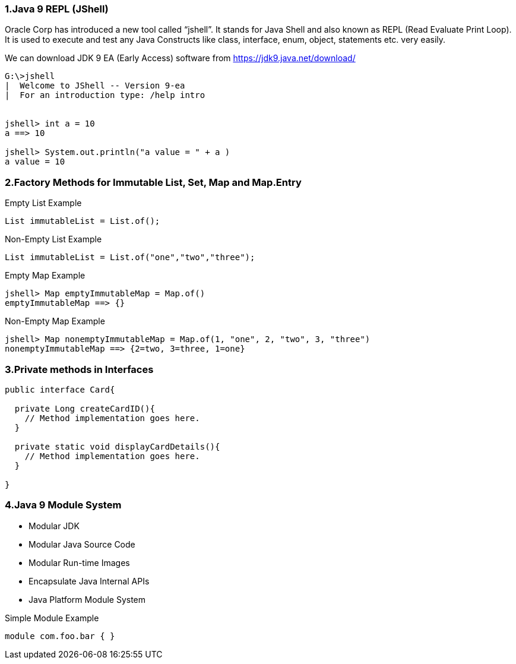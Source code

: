 === 1.Java 9 REPL (JShell)

Oracle Corp has introduced a new tool called “jshell”. It stands for Java Shell and also known as REPL (Read Evaluate Print Loop). It is used to execute and test any Java Constructs like class, interface, enum, object, statements etc. very easily.

We can download JDK 9 EA (Early Access) software from https://jdk9.java.net/download/

```
G:\>jshell
|  Welcome to JShell -- Version 9-ea
|  For an introduction type: /help intro


jshell> int a = 10
a ==> 10

jshell> System.out.println("a value = " + a )
a value = 10
```

=== 2.Factory Methods for Immutable List, Set, Map and Map.Entry

Empty List Example
```
List immutableList = List.of();
```
Non-Empty List Example
```
List immutableList = List.of("one","two","three");
```
Empty Map Example
```
jshell> Map emptyImmutableMap = Map.of()
emptyImmutableMap ==> {}
```
Non-Empty Map Example
```
jshell> Map nonemptyImmutableMap = Map.of(1, "one", 2, "two", 3, "three")
nonemptyImmutableMap ==> {2=two, 3=three, 1=one}
```

=== 3.Private methods in Interfaces

```
public interface Card{

  private Long createCardID(){
    // Method implementation goes here.
  }

  private static void displayCardDetails(){
    // Method implementation goes here.
  }

}
```

=== 4.Java 9 Module System

* Modular JDK
* Modular Java Source Code
* Modular Run-time Images
* Encapsulate Java Internal APIs
* Java Platform Module System

Simple Module Example
```
module com.foo.bar { }
```

